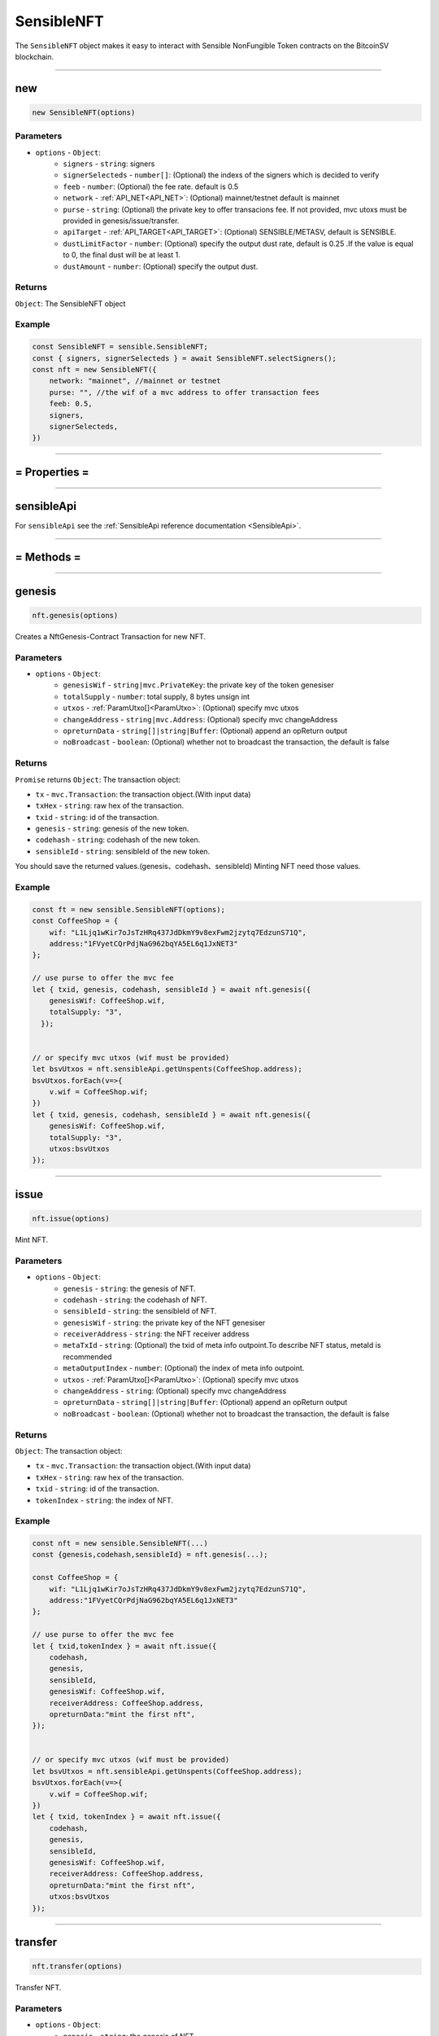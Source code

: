.. _SensibleNFT:

===========
SensibleNFT
===========

The ``SensibleNFT`` object makes it easy to interact with Sensible NonFungible Token contracts on the BitcoinSV blockchain.


------------------------------------------------------------------------------

new
=====================

.. code-block:: javascript

    new SensibleNFT(options)


----------
Parameters
----------

* ``options`` - ``Object``:
    * ``signers`` - ``string``: signers
    * ``signerSelecteds`` - ``number[]``:  (Optional) the indexs of the signers which is decided to verify
    * ``feeb`` - ``number``: (Optional) the fee rate. default is 0.5
    * ``network`` - :ref:`API_NET<API_NET>`: (Optional) mainnet/testnet default is mainnet
    * ``purse`` - ``string``: (Optional) the private key to offer transacions fee. If not provided, mvc utoxs must be provided in genesis/issue/transfer.
    * ``apiTarget`` - :ref:`API_TARGET<API_TARGET>`: (Optional) SENSIBLE/METASV, default is SENSIBLE.
    * ``dustLimitFactor`` - ``number``: (Optional)  specify the output dust rate, default is 0.25 .If the value is equal to 0, the final dust will be at least 1.
    * ``dustAmount`` - ``number``: (Optional) specify the output dust.


-------
Returns
-------

``Object``: The SensibleNFT object


-------
Example
-------

.. code-block:: javascript

    const SensibleNFT = sensible.SensibleNFT;
    const { signers, signerSelecteds } = await SensibleNFT.selectSigners();
    const nft = new SensibleNFT({
        network: "mainnet", //mainnet or testnet
        purse: "", //the wif of a mvc address to offer transaction fees
        feeb: 0.5,
        signers,
        signerSelecteds,
    })

------------------------------------------------------------------------------



= Properties =
=========

------------------------------------------------------------------------------


sensibleApi
=====================

For ``sensibleApi`` see the :ref:`SensibleApi reference documentation <SensibleApi>`.




------------------------------------------------------------------------------

= Methods =
============


------------------------------------------------------------------------------


genesis
=====================

.. code-block:: javascript

    nft.genesis(options)

Creates a NftGenesis-Contract Transaction for new NFT.


----------
Parameters
----------

* ``options`` - ``Object``:
    * ``genesisWif`` - ``string|mvc.PrivateKey``: the private key of the token genesiser
    * ``totalSupply`` - ``number``: total supply, 8 bytes unsign int
    * ``utxos`` - :ref:`ParamUtxo[]<ParamUtxo>`: (Optional)  specify mvc utxos
    * ``changeAddress`` - ``string|mvc.Address``: (Optional) specify mvc changeAddress
    * ``opreturnData`` - ``string[]|string|Buffer``: (Optional) append an opReturn output
    * ``noBroadcast`` - ``boolean``: (Optional) whether not to broadcast the transaction, the default is false


-------
Returns
-------

``Promise`` returns ``Object``: The transaction object:

- ``tx`` - ``mvc.Transaction``: the transaction object.(With input data)
- ``txHex`` - ``string``: raw hex of the transaction.
- ``txid`` - ``string``: id of the transaction.
- ``genesis`` - ``string``: genesis of the new token.
- ``codehash`` - ``string``: codehash of the new token.
- ``sensibleId`` - ``string``: sensibleId of the new token.

You should save the returned values.(genesis、codehash、sensibleId)
Minting NFT need those values.

-------
Example
-------

.. code-block:: javascript

    const ft = new sensible.SensibleNFT(options);
    const CoffeeShop = {
        wif: "L1Ljq1wKir7oJsTzHRq437JdDkmY9v8exFwm2jzytq7EdzunS71Q",
        address:"1FVyetCQrPdjNaG962bqYA5EL6q1JxNET3"
    };

    // use purse to offer the mvc fee
    let { txid, genesis, codehash, sensibleId } = await nft.genesis({
        genesisWif: CoffeeShop.wif,
        totalSupply: "3",
      });


    // or specify mvc utxos (wif must be provided)
    let bsvUtxos = nft.sensibleApi.getUnspents(CoffeeShop.address);
    bsvUtxos.forEach(v=>{
        v.wif = CoffeeShop.wif;
    })
    let { txid, genesis, codehash, sensibleId } = await nft.genesis({
        genesisWif: CoffeeShop.wif,
        totalSupply: "3",
        utxos:bsvUtxos
    });


------------------------------------------------------------------------------

issue
=====================

.. code-block:: javascript

    nft.issue(options)

Mint NFT.

----------
Parameters
----------

* ``options`` - ``Object``:
    * ``genesis`` - ``string``: the genesis of NFT.
    * ``codehash`` - ``string``: the codehash of NFT.
    * ``sensibleId`` - ``string``: the sensibleId of NFT.
    * ``genesisWif`` - ``string``: the private key of the NFT genesiser
    * ``receiverAddress`` - ``string``: the NFT receiver address
    * ``metaTxId`` - ``string``: (Optional) the txid of meta info outpoint.To describe NFT status, metaId is recommended
    * ``metaOutputIndex`` - ``number``: (Optional) the index of meta info outpoint.
    * ``utxos`` - :ref:`ParamUtxo[]<ParamUtxo>`: (Optional) specify mvc utxos
    * ``changeAddress`` - ``string``: (Optional) specify mvc changeAddress
    * ``opreturnData`` - ``string[]|string|Buffer``: (Optional) append an opReturn output
    * ``noBroadcast`` - ``boolean``: (Optional) whether not to broadcast the transaction, the default is false


-------
Returns
-------

``Object``: The transaction object:

- ``tx`` - ``mvc.Transaction``: the transaction object.(With input data)
- ``txHex`` - ``string``: raw hex of the transaction.
- ``txid`` - ``string``: id of the transaction.
- ``tokenIndex`` - ``string``: the index of NFT.

-------
Example
-------

.. code-block:: javascript

    const nft = new sensible.SensibleNFT(...)
    const {genesis,codehash,sensibleId} = nft.genesis(...);

    const CoffeeShop = {
        wif: "L1Ljq1wKir7oJsTzHRq437JdDkmY9v8exFwm2jzytq7EdzunS71Q",
        address:"1FVyetCQrPdjNaG962bqYA5EL6q1JxNET3"
    };

    // use purse to offer the mvc fee
    let { txid,tokenIndex } = await nft.issue({
        codehash,
        genesis,
        sensibleId,
        genesisWif: CoffeeShop.wif,
        receiverAddress: CoffeeShop.address,
        opreturnData:"mint the first nft",
    });


    // or specify mvc utxos (wif must be provided)
    let bsvUtxos = nft.sensibleApi.getUnspents(CoffeeShop.address);
    bsvUtxos.forEach(v=>{
        v.wif = CoffeeShop.wif;
    })
    let { txid, tokenIndex } = await nft.issue({
        codehash,
        genesis,
        sensibleId,
        genesisWif: CoffeeShop.wif,
        receiverAddress: CoffeeShop.address,
        opreturnData:"mint the first nft",
        utxos:bsvUtxos
    });


------------------------------------------------------------------------------


transfer
=====================

.. code-block:: javascript

    nft.transfer(options)

Transfer NFT.

----------
Parameters
----------

* ``options`` - ``Object``:
    * ``genesis`` - ``string``: the genesis of NFT.
    * ``codehash`` - ``string``: the codehash of NFT.
    * ``receiverAddress`` - ``string``: the NFT receiver address
    * ``senderPrivateKey(senderWif)`` - ``string|mvc.PrivateKey``: the private key of the NFT sender
    * ``tokenIndex`` - ``string``: the tokenIndex of NFT.
    * ``utxos`` - :ref:`ParamUtxo[]<ParamUtxo>`: (Optional)  specify mvc utxos which should be no more than 3
    * ``changeAddress`` - ``string|mvc.Address``: (Optional) specify mvc changeAddress
    * ``opreturnData`` - ``string[]|string|Buffer``: (Optional) append an opReturn output
    * ``noBroadcast`` - ``boolean``: (Optional) whether not to broadcast the transaction, the default is false

-------
Returns
-------

``Object``: The transaction object:

- ``tx`` - ``mvc.Transaction``: the transaction object.
- ``txHex`` - ``string``: raw hex of the transaction.
- ``txid`` - ``string``: id of the transaction.

-------
Example
-------

.. code-block:: javascript

    const nft = new sensible.SensibleNFT(...)
    const {genesis,codehash,sensibleId} = nft.genesis(...);

    const CoffeeShop = {
        wif: "L1Ljq1wKir7oJsTzHRq437JdDkmY9v8exFwm2jzytq7EdzunS71Q",
        address:"1FVyetCQrPdjNaG962bqYA5EL6q1JxNET3"
    };

    // use purse to offer the mvc fee
    let { txid } = await nft.transfer({
        codehash,
        genesis,
        senderPrivateKey: CoffeeShop.wif,
        receiverAddress: Alice.address,
        tokenIndex: "0",
      });


    // or specify nft utxos and mvc utxos (wif must be provided)
    let bsvUtxos = nft.sensibleApi.getUnspents(CoffeeShop.address);
    bsvUtxos.forEach(v=>{
        v.wif = CoffeeShop.wif;
    })

    let { txid } = await nft.transfer({
        codehash,
        genesis,
        senderPrivateKey: CoffeeShop.wif,
        receiverAddress: Alice.address,
        tokenIndex: "0",
        utxos: bsvUtxos
      });


------------------------------------------------------------------------------


sell
=====================

.. code-block:: javascript

    nft.sell(options)

| Sell NFT.
| This operation is composed of two transaction.
| 1. Create the sale-contract transaction.
| 2. Transfer the NFT to the sale-contract

----------
Parameters
----------

* ``options`` - ``Object``:
    * ``genesis`` - ``string``: the genesis of NFT.
    * ``codehash`` - ``string``: the codehash of NFT.
    * ``tokenIndex`` - ``string``: the tokenIndex of NFT.
    * ``sellerPrivateKey`` - ``string``: the private key of the NFT seller
    * ``satoshisPrice`` - ``number``: the satoshis price to sell.
    * ``utxos`` - :ref:`ParamUtxo[]<ParamUtxo>` : (Optional)  specify mvc utxos which should be no more than 3
    * ``changeAddress`` - ``string|mvc.Address``: (Optional) specify mvc changeAddress
    * ``opreturnData`` - ``string[]|string|Buffer``: (Optional) append an opReturn output
    * ``noBroadcast`` - ``boolean``: (Optional) whether not to broadcast the transaction, the default is false
    * ``middleChangeAddress`` - ``string|mvc.Address``: (Optional) the middle mvc changeAddress
    * ``middlePrivateKey`` - ``string|mvc.PrivateKey``: (Optional) the private key of the middle changeAddress


The number of mvc utxo inputs must not be greater than 3, or the transaction will failed.

The best practice is to determine the number of utxos in the address and merge them in advance.

-------
Returns
-------

``Object``: The transaction object:

- ``tx`` - ``mvc.Transaction``: the transaction object.
- ``txHex`` - ``string``: raw hex of the transaction.
- ``txid`` - ``string``: id of the transaction.
- ``sellTx`` - ``mvc.Transaction``: the sell transaction object.
- ``sellTxHex`` - ``string``: raw hex of the sell transaction.
- ``sellTxId`` - ``string``: id of the sell transaction.
-
-------
Example
-------

.. code-block:: javascript

    const nft = new sensible.SensibleNFT(...)

     let { sellTx, tx } = await nft.sell({
        codehash,
        genesis,
        sellerWif: CoffeeShop.privateKey.toWIF(),
        tokenIndex: "0",
        satoshisPrice: 10000,
      });

------------------------------------------------------------------------------


sell2
=====================

.. code-block:: javascript

    nft.sell2(options)

| *Not recommended. Generally, use sell.*
| Create the sale-contract transaction.
| After this operation is completed, you have to transfer the NFT to sellAddress

----------
Parameters
----------

* ``options`` - ``Object``:
    * ``genesis`` - ``string``: the genesis of NFT.
    * ``codehash`` - ``string``: the codehash of NFT.
    * ``tokenIndex`` - ``string``: the tokenIndex of NFT.
    * ``sellerPrivateKey`` - ``string``: the private key of the NFT seller
    * ``satoshisPrice`` - ``number``: the satoshis price to sell.
    * ``utxos`` - :ref:`ParamUtxo[]<ParamUtxo>`: (Optional)  specify mvc utxos which should be no more than 3
    * ``changeAddress`` - ``string|mvc.Address``: (Optional) specify mvc changeAddress
    * ``opreturnData`` - ``string[]|string|Buffer``: (Optional) append an opReturn output
    * ``noBroadcast`` - ``boolean``: (Optional) whether not to broadcast the transaction, the default is false

The number of mvc utxo inputs must not be greater than 3, or the transaction will failed.

The best practice is to determine the number of utxos in the address and merge them in advance.

-------
Returns
-------

``Object``: The transaction object:

- ``tx`` - ``mvc.Transaction``: the sell transaction object.
- ``txHex`` - ``string``: raw hex of the sell transaction.
- ``txid`` - ``string``: id of the sell transaction.
- ``sellAddress`` - ``string``: the sell address.

-------
Example
-------

.. code-block:: javascript

    const nft = new sensible.SensibleNFT(...)

    let { tx, sellAddress } = await nft.sell2({
        codehash,
        genesis,
        sellerWif: CoffeeShop.privateKey.toWIF(),
        tokenIndex: "0",
        satoshisPrice: 10000,
    });

------------------------------------------------------------------------------

cancelSell
=====================

.. code-block:: javascript

    nft.cancelSell(options)

| Cancel the sale of NFT.
| This operation is composed of two transaction.
| 1. Create the UnlockCheck-contract transaction.
| 2. Unlock the NFT-contract to transfer NFT back to it's owner.

----------
Parameters
----------

* ``options`` - ``Object``:
    * ``genesis`` - ``string``: the genesis of NFT.
    * ``codehash`` - ``string``: the codehash of NFT.
    * ``tokenIndex`` - ``string``: the tokenIndex of NFT.
    * ``sellerPrivateKey`` - ``string``: the private key of the NFT seller
    * ``satoshisPrice`` - ``number``: the satoshis price to sell.
    * ``utxos`` - :ref:`ParamUtxo[]<ParamUtxo>`: (Optional)  specify mvc utxos which should be no more than 3
    * ``sellUtxo`` - :ref:`SellUtxo<SellUtxo>`: (Optional)  specify the sell utxo
    * ``changeAddress`` - ``string|mvc.Address``: (Optional) specify mvc changeAddress
    * ``opreturnData`` - ``string[]|string|Buffer``: (Optional) append an opReturn output
    * ``noBroadcast`` - ``boolean``: (Optional) whether not to broadcast the transaction, the default is false
    * ``middleChangeAddress`` - ``string|mvc.Address``: (Optional) the middle mvc changeAddress
    * ``middlePrivateKey`` - ``string|mvc.PrivateKey``: (Optional) the private key of the middle changeAddress


The number of mvc utxo inputs must not be greater than 3, or the transaction will failed.

The best practice is to determine the number of utxos in the address and merge them in advance.

-------
Returns
-------

``Object``: The transaction object:

- ``tx`` - ``mvc.Transaction``: the transaction object.
- ``txHex`` - ``string``: raw hex of the transaction.
- ``txid`` - ``string``: id of the transaction.
- ``unlockCheckTx`` - ``mvc.Transaction``: the unlockCheck contract transaction object.
- ``unlockCheckTxHex`` - ``string``: raw hex of the unlockCheck contract transaction.
- ``unlockCheckTxId`` - ``string``: id of the unlockCheck contract transaction.
-
-------
Example
-------

.. code-block:: javascript

    const nft = new sensible.SensibleNFT(...)

    let { unlockCheckTx, tx } = await nft.cancelSell({
        codehash,
        genesis,
        tokenIndex: "1",
        sellerWif: CoffeeShop.privateKey.toWIF(),
    });
------------------------------------------------------------------------------


buy
=====================

.. code-block:: javascript

    nft.buy(options)

| Buy a NFT
| This operation is composed of two transaction.
| 1. Create the UnlockCheck-contract transaction.
| 2. Unlock the NFT-contract to transfer NFT to buyer.

----------
Parameters
----------

* ``options`` - ``Object``:
    * ``genesis`` - ``string``: the genesis of NFT.
    * ``codehash`` - ``string``: the codehash of NFT.
    * ``tokenIndex`` - ``string``: the tokenIndex of NFT.
    * ``buyerPrivateKey(buyerWif)`` - ``string|mvc.PrivateKey``: the private key of the NFT seller
    * ``utxos`` - :ref:`ParamUtxo[]<ParamUtxo>`: (Optional)  specify mvc utxos which should be no more than 3
    * ``sellUtxo`` - :ref:`SellUtxo<SellUtxo>`: (Optional)  specify the sellUtxo
    * ``changeAddress`` - ``string|mvc.Address``: (Optional) specify mvc changeAddress
    * ``opreturnData`` - ``string[]|string|Buffer``: (Optional) append an opReturn output
    * ``noBroadcast`` - ``boolean``: (Optional) whether not to broadcast the transaction, the default is false
    * ``middleChangeAddress`` - ``string|mvc.Address``: (Optional) the middle mvc changeAddress
    * ``middlePrivateKey`` - ``string|mvc.PrivateKey``: (Optional) the private key of the middle changeAddress


The number of mvc utxo inputs must not be greater than 3, or the transaction will failed.

The best practice is to determine the number of utxos in the address and merge them in advance.

-------
Returns
-------

``Object``: The transaction object:

- ``tx`` - ``mvc.Transaction``: the transaction object.
- ``txHex`` - ``string``: raw hex of the transaction.
- ``txid`` - ``string``: id of the transaction.
- ``unlockCheckTx`` - ``mvc.Transaction``: the unlockCheck contract transaction object.
- ``unlockCheckTxHex`` - ``string``: raw hex of the unlockCheck contract transaction.
- ``unlockCheckTxId`` - ``string``: id of the unlockCheck contract transaction.

-------
Example
-------

.. code-block:: javascript

    const nft = new sensible.SensibleNFT(...)

    let { unlockCheckTx, tx } = await nft.buy({
        codehash,
        genesis,
        tokenIndex: "0",
        buyerWif: Alice.privateKey.toWIF(),
    });

------------------------------------------------------------------------------


unsignGenesis
=====================

.. code-block:: javascript

    nft.unsignGenesis(options)

Create an unsigned transaction for genesis

----------
Parameters
----------

* ``options`` - ``Object``:
    * ``totalSupply`` - ``string``: total supply, 8 bytes unsign int
    * ``genesisPublicKey`` - ``string|mvc.PublicKey``: the public key of the token genesiser
    * ``utxos`` - :ref:`ParamUtxo[]<ParamUtxo>`: (Optional)  specify mvc utxos
    * ``changeAddress`` - ``string|mvc.Address``: (Optional) specify mvc changeAddress
    * ``opreturnData`` - ``string[]|string|Buffer``: (Optional) append an opReturn output

-------
Returns
-------

``Promise`` returns ``Object``:

- ``tx`` - ``mvc.Transaction``: unsigned transaction object.
- ``sigHashList`` - :ref:`SigHashInfo[]<SigHashInfo>`: sighash info list

sigHashList contains all the input that needs to be signed.

The signature method can refer to :ref:`signSigHashList<signSigHashList>`

-------
Example
-------

.. code-block:: javascript

    const nft = new sensible.SensibleNFT(...)
    const {...,genesis,codehash,sensibleId} = nft.genesis(...);

    const CoffeeShop = {
        wif: "L1Ljq1wKir7oJsTzHRq437JdDkmY9v8exFwm2jzytq7EdzunS71Q",
        address:"1FVyetCQrPdjNaG962bqYA5EL6q1JxNET3"
    };

    let { tx, sigHashList } = await nft.unsignGenesis({
        genesisPublicKey: CoffeeShop.publicKey,
        totalSupply: "3",
    });

    nft.sign(tx, sigHashList, signSigHashList(sigHashList));

    await nft.sensibleApi.broadcast(tx.serialize(true));


------------------------------------------------------------------------------



unsignIssue
=====================

.. code-block:: javascript

    nft.unsignIssue(options)

Create an unsigned transaction for issue

----------
Parameters
----------

* ``options`` - ``Object``:
    * ``genesis`` - ``string``: the genesis of token.
    * ``codehash`` - ``string``: the codehash of token.
    * ``sensibleId`` - ``string``: the sensibleId of token.
    * ``genesisPublicKey`` - ``string|mvc.PublicKey``: the private key of the token genesiser
    * ``receiverAddress`` - ``string``: the token receiver address
    * ``metaTxId`` - ``string``: (Optional) the txid of meta info outpoint.To describe NFT status, metaId is recommended
    * ``metaOutputIndex`` - ``number``: (Optional) the index of meta info outpoint..
    * ``utxos`` - :ref:`ParamUtxo[]<ParamUtxo>`: (Optional) specify mvc utxos
    * ``changeAddress`` - ``string``: (Optional) specify mvc changeAddress
    * ``opreturnData`` - ``string[]|string|Buffer``: (Optional) append an opReturn output


-------
Returns
-------

``Promise`` returns ``Object``:

- ``tx`` - ``mvc.Transaction``: the transaction object.
- ``sigHashList`` - :ref:`SigHashInfo[]<SigHashInfo>`: sighash info

sigHashList contains all the input that needs to be signed.

The signature method can refer to :ref:`signSigHashList<signSigHashList>`

-------
Example
-------

.. code-block:: javascript

    const nft = new sensible.SensibleNFT(...)
    const {...,genesis,codehash,sensibleId} = nft.genesis(...);

    const CoffeeShop = {
        wif: "L1Ljq1wKir7oJsTzHRq437JdDkmY9v8exFwm2jzytq7EdzunS71Q",
        address:"1FVyetCQrPdjNaG962bqYA5EL6q1JxNET3",
        publicKey:"",
    };

    let { tx, sigHashList } = await nft.unsignIssue({
        codehash,
        genesis,
        sensibleId,
        genesisPublicKey: CoffeeShop.publicKey.toString(),
        receiverAddress: CoffeeShop.address.toString(),
     });

    nft.sign(tx, sigHashList, signSigHashList(sigHashList));

    await sensibleApi.broadcast(tx.serialize(true));

------------------------------------------------------------------------------


unsignTransfer
=====================

.. code-block:: javascript

    nft.unsignTransfer(options)


Create an unsigned transaction for transfer

----------
Parameters
----------

* ``options`` - ``Object``: the options used for deployment.
    * ``genesis`` - ``string``: the genesis of token.
    * ``codehash`` - ``string``: the codehash of token.
    * ``tokenIndex`` - ``string``: the tokenIndex of NFT.
    * ``senderPublicKey`` - ``string|mvc.PublicKey``: the public key of the NFT sender
    * ``receiverAddress`` - ``string|mvc.Address``: the NFT receiver address
    * ``utxos`` - :ref:`ParamUtxo[]<ParamUtxo>`: (Optional) specify mvc utxos
    * ``changeAddress`` - ``string|mvc.Address``: (Optional) specify mvc changeAddress
    * ``opreturnData`` - ``string[]|string|Buffer``: (Optional) append an opReturn output

-------
Returns
-------

``Promise`` returns ``Object``:

- ``tx`` - ``mvc.Transaction``: the transaction object.
- ``sigHashList`` - :ref:`SigHashInfo[]<SigHashInfo>`: sighash info

sigHashList contains all the input that needs to be signed.

The signature method can refer to :ref:`signSigHashList<signSigHashList>`

-------
Example
-------

.. code-block:: javascript

    const nft = new sensible.SensibleNFT(...)

    const CoffeeShop = {
        wif: "L1Ljq1wKir7oJsTzHRq437JdDkmY9v8exFwm2jzytq7EdzunS71Q",
        address:"1FVyetCQrPdjNaG962bqYA5EL6q1JxNET3"
    };

    let { tx, sigHashList } = await nft.unsignTransfer({
        codehash,
        genesis,
        senderPublicKey: CoffeeShop.publicKey,
        receiverAddress: Alice.address.toString(),
        tokenIndex: "0",
    });

    nft.sign(tx, sigHashList, signSigHashList(sigHashList));

    await nft.sensibleApi.broadcast(tx.serialize(true));



------------------------------------------------------------------------------




getGenesisEstimateFee
=====================

.. code-block:: javascript

    nft.getGenesisEstimateFee(options)

Estimate the cost of genesis

The cost mainly depends on the number of mvc utxo inputs.

----------
Parameters
----------

* ``options`` - ``Object``:
    * ``opreturnData`` - ``Array``: (Optional) append an opReturn output
    * ``utxoMaxCount`` - ``Number``: (Optional) Maximum number of BSV UTXOs supported, the default is 10.

-------
Returns
-------
``Promise`` returns ``Number``: The fee amount estimated.

-------
Example
-------

.. code-block:: javascript

    let estimateFee = await nft.getGenesisEstimateFee({
        utxoMaxCount: 1,
    });


------------------------------------------------------------------------------


getIssueEstimateFee
=====================

.. code-block:: javascript

    nft.getIssueEstimateFee(options)

Estimate the cost of issue

----------
Parameters
----------

* ``options`` - ``Object``:
    * ``sensibleId`` - ``string``: the sensibleId of token.
    * ``genesisPublicKey`` - ``string|mvc.PublicKey``: the public key of token genesiser.
    * ``opreturnData`` - ``string[]|string|Buffer``: (Optional) append an opReturn output
    * ``utxoMaxCount`` - ``number``: (Optional) Maximum number of BSV UTXOs supported, the default is 10.


-------
Returns
-------
``Promise`` returns ``Number``: The fee amount estimated.


-------
Example
-------

.. code-block:: javascript

    const nft = new sensible.SensibleNFT(...);
    const {...,genesis,codehash,sensibleId} = nft.genesis(options);

    const CoffeeShop = {
        address:"1FVyetCQrPdjNaG962bqYA5EL6q1JxNET3",
        publicKey:"02fe9584308dcab1c934cd82329d099152115cb9acced8e4413380333bbcb7520d",
    };

    let estimateFee = await nft.getIssueEstimateFee({
        sensibleId,
        genesisPublicKey: CoffeeShop.publicKey,
    });



------------------------------------------------------------------------------

getTransferEstimateFee
=====================

.. code-block:: javascript

    nft.getTransferEstimateFee(options)

Estimate the cost of transfer

----------
Parameters
----------

* ``options`` - ``Object``:
    * ``genesis`` - ``string``: the genesis of token.
    * ``codehash`` - ``string``: the codehash of token.
    * ``tokenIndex`` - ``string``:  the tokenIndex of NFT.
    * ``senderPrivateKey(senderWif)`` - ``string|mvc.PrivateKey``: (Optional) the private key of the token sender,can be wif or other format
    * ``senderPublicKey`` - ``string|mvc.PublicKey``: (Optional) the public key of the token sender
    * ``opreturnData`` - ``string[]|string|Buffer``: (Optional) append an opReturn output
    * ``utxoMaxCount`` - ``number``: (Optional) Maximum number of BSV UTXOs supported, the default is 10.

One of senderPrivateKey and senderPublicKey must be provided.

-------
Returns
-------
``Promise`` returns ``Number``: The fee amount estimated.

-------
Example
-------

.. code-block:: javascript

    //get genesis/codehash from genesis.
    const {...,genesis,codehash} = nft.genesis(options);

    const CoffeeShop = {
        address:"1FVyetCQrPdjNaG962bqYA5EL6q1JxNET3",
        publicKey:"02fe9584308dcab1c934cd82329d099152115cb9acced8e4413380333bbcb7520d",
    };

    let estimateFee = await nft.getTransferEstimateFee({
        genesis,
        codehash,
        tokenIndex: "0",
        senderPublicKey: CoffeeShop.publicKey,
    });

------------------------------------------------------------------------------


getSellEstimateFee
=====================

.. code-block:: javascript

    nft.getSellEstimateFee(options)

Estimate the cost of sell

----------
Parameters
----------

* ``options`` - ``Object``:
    * ``genesis`` - ``string``: the genesis of token.
    * ``codehash`` - ``string``: the codehash of token.
    * ``tokenIndex`` - ``string``:  the tokenIndex of NFT.
    * ``senderPrivateKey(senderWif)`` - ``string|mvc.PrivateKey``: (Optional) the private key of the token sender,can be wif or other format
    * ``senderPublicKey`` - ``string|mvc.PublicKey``: (Optional)  the public key of the token sender
    * ``opreturnData`` - ``string[]|string|Buffer``: (Optional) append an opReturn output
    * ``utxoMaxCount`` - ``number``: (Optional) Maximum number of BSV UTXOs supported, the default is 3.

One of senderPrivateKey and senderPublicKey must be provided.

-------
Returns
-------
``Promise`` returns ``number``: The fee amount estimated.

-------
Example
-------

.. code-block:: javascript

    const nft = new sensible.SensibleNFT({})

    let estimateFee = await nft.getSellEstimateFee({
        codehash,
        genesis,
        senderWif: CoffeeShop.privateKey.toWIF(),
        tokenIndex: "0"
    });

------------------------------------------------------------------------------


getSell2EstimateFee
=====================

.. code-block:: javascript

    nft.getSell2EstimateFee(options)

Estimate the cost of sell

----------
Parameters
----------

* ``options`` - ``Object``:
    * ``genesis`` - ``string``: the genesis of token.
    * ``codehash`` - ``string``: the codehash of token.
    * ``opreturnData`` - ``string[]|string|Buffer``: (Optional) append an opReturn output
    * ``utxoMaxCount`` - ``number``: (Optional) Maximum number of BSV UTXOs supported, the default is 3.


-------
Returns
-------
``Promise`` returns ``number``: The fee amount estimated.

-------
Example
-------

.. code-block:: javascript

    const nft = new sensible.SensibleNFT({})

    let estimateFee = await nft.getSell2EstimateFee({
        codehash,
        genesis,
    });

------------------------------------------------------------------------------


getCancelSellEstimateFee
=====================

.. code-block:: javascript

    nft.getCancelSellEstimateFee(options)

Estimate the cost of sell

----------
Parameters
----------

* ``options`` - ``Object``:
    * ``genesis`` - ``string``: the genesis of token.
    * ``codehash`` - ``string``: the codehash of token.
    * ``tokenIndex`` - ``string``:  the tokenIndex of NFT.
    * ``senderPrivateKey(senderWif)`` - ``string|mvc.PrivateKey``: (Optional) the private key of the token sender,can be wif or other format
    * ``senderPublicKey`` - ``string|mvc.PublicKey``: (Optional) the public key of the token sender
    * ``sellUtxo`` - :ref:`SellUtxo<SellUtxo>`: SellUtxo
    * ``opreturnData`` - ``string[]|string|Buffer``: (Optional) append an opReturn output
    * ``utxoMaxCount`` - ``number``: (Optional) Maximum number of BSV UTXOs supported, the default is 3.

One of senderPrivateKey and senderPublicKey must be provided.

-------
Returns
-------
``Promise`` returns ``number``: The fee amount estimated.

-------
Example
-------

.. code-block:: javascript

    const nft = new sensible.SensibleNFT({})

    let estimateFee = await nft.getSellEstimateFee({
        codehash,
        genesis,
        senderWif: CoffeeShop.privateKey.toWIF(),
        tokenIndex: "0"
    });

------------------------------------------------------------------------------


setDustThreshold
=====================

.. code-block:: javascript

    nft.setDustThreshold(options)

Set dust. DustAmount has a higher priority than dustLimitFactor.

Notice, too low dust will be rejected by miner.

----------
Parameters
----------

1. ``options`` - ``Object``: The options used for deployment.
    * ``dustLimitFactor`` - ``number``: (optional): specify the output dust rate, default is 0.25 .If the value is equal to 0, the final dust will be at least 1.
    * ``dustAmount`` - ``number`` (optional): specify the output dust

-------
Returns
-------

none

-------
Example
-------

.. code-block:: javascript

    nft.setDustThreshold({
        dustLimitFactor: 0.25
    )

    nft.setDustThreshold({
        dustAmount: 1
    })



------------------------------------------------------------------------------


sign
=====================

.. code-block:: javascript

    nft.sign(options)

 Update the signature of the transaction

----------
Parameters
----------

1. ``options`` - ``Object``:
    * ``tx`` - ``mvc.Transaction``: the genesis of token.
    * ``sigHashList`` - :ref:`SigHashInfo[]<SigHashInfo>`: the codehash of token.
    * ``sigList`` - :ref:`SigInfo[]<SigInfo>` :  token receivers.[{address:'xxx',amount:'1000'}]


-------
Returns
-------

none

-------
Example
-------

.. code-block:: javascript

    const nft = new sensible.SensibleNFT(..);
    let { tx, sigHashList } = await nft.unsignGenesis({
        tokenName: "CoffeeCoin",
        tokenSymbol: "CC",
        decimalNum: 8,
        genesisPublicKey: CoffeeShop.publicKey,
        utxos,
    });

    let sigList = signSigHashList(sigHashList);

    nft.sign(tx, sigHashList, sigList);

    await sensibleApi.broadcast(tx.serialize(true));




------------------------------------------------------------------------------


broadcast
=====================

.. code-block:: javascript

    nft.broadcast(txHex)

Broadcast a transaction

----------
Parameters
----------

* ``txHex`` - ``string``: the raw hex of transaction


-------
Returns
-------

``Promise`` returns ``string``: the txid of transaction

-------
Example
-------

.. code-block:: javascript

    const {...,txHex} = nft.genesis({...,noBroadcast:true});

    let txid = await nft.broadcast(txHex);
    console.log(txid);

------------------------------------------------------------------------------



dumpTx
=====================

.. code-block:: javascript

    nft.dumpTx(tx)

Dump transaction.

----------
Parameters
----------

* ``tx`` - ``mvc.Transaction``: the transaction to dump


-------
Returns
-------

none

-------
Example
-------

.. code-block:: javascript

    const {...,tx} = nft.genesis(options);

    nft.dumpTx(tx);

    > =============================================================================================
    Summary
    txid:     22ad1c67cb4611eb0cf451861d9c67aae835537468e06abdccac0e71c487019c
    Size:     3758
    Fee Paid: 0.00001893
    Fee Rate: 0.5037 sat/B
    Detail:   1 Inputs, 2 Outputs
    ----------------------------------------------------------------------------------------------

    =>0    1MxFhEQ1fMkqaYJEKqRUGiz76ZjNJJ9ncm    9.13627305 BSV
        lock-size:   25
        unlock-size: 107
        via 3d1ce4a600298cd960f713125d88e4cfefbfa116ac640a184fd1130b044b3fb0 [2]

    Input total: 9.13627305 BSV
    ----------------------------------------------------------------------------------------------

    =>0    nonstandard                           0.00002784 BSV
        size: 3555

    =>1    1MxFhEQ1fMkqaYJEKqRUGiz76ZjNJJ9ncm    9.13622628 BSV
        size: 25

    Output total: 9.13625412 BSV
    =============================================================================================

------------------------------------------------------------------------------


getSummary
=====================

.. code-block:: javascript

    nft.getSummary(address)

Query the nft summary infos of address.


----------
Parameters
----------

* ``address`` - ``string``: token address.

-------
Returns
-------

``Promise`` returns :ref:`NonFungibleTokenSummary[]<NonFungibleTokenSummary>`

-------
Example
-------

.. code-block:: javascript

    const nft = new SensibleNFT({});

    let summarys = await nft.getSummary("1FVyetCQrPdjNaG962bqYA5EL6q1JxNET3");
    console.log(summarys)
    >
    [
       {
            codehash: '0d0fc08db6e27dc0263b594d6b203f55fb5282e2',
            genesis: 'b7ee2f4e92d4d4e5f1959106bd4d87437b3d8341',
            sensibleId: '03403cc27a7c95e283789e0f147222a1b3611e063620889897fae498c798213400000000',
            count: 3,
            pendingCount: 0,
            metaTxId: '8424d5efb0c11f574d7f045959bdc233c17804312c9ca1e196cebdae2b2646ea',
            metaOutputIndex: 1,
            supply: 3
        }
    ]

------------------------------------------------------------------------------


getSummaryDetail
=====================

.. code-block:: javascript

    nft.getSummaryDetail(codehash, genesis, address[, cursor][, size])

Query the nft summary infos of address.

----------
Parameters
----------

* ``codehash`` - ``string``: the codehash of token
* ``genesis`` - ``string``: the genesis of token
* ``address`` - ``string``: the owner address of token
* ``cursor`` - ``number``: (Optional) the cursor of records.
* ``size`` - ``number``: (Optional) the number of records.


-------
Returns
-------

``Promise`` returns :ref:`NonFungibleTokenUnspent[]<NonFungibleTokenUnspent>`

-------
Example
-------

.. code-block:: javascript

    const nft = new SensibleNFT({});

    let summarys = await nft.getSummaryDetail("0d0fc08db6e27dc0263b594d6b203f55fb5282e2","8b3a2aac0aa3ed60745898ffaba10891ec09b97b","1FVyetCQrPdjNaG962bqYA5EL6q1JxNET3",0,10);
    console.log(summarys)
    >
    [
        {
            txId: '987a56b4018643b70f088f0c84f62d8fe2208f7d192780704ab86c89b24a362b',
            outputIndex: 1,
            tokenAddress: '1FVyetCQrPdjNaG962bqYA5EL6q1JxNET3',
            tokenIndex: '0',
            metaTxId: '8424d5efb0c11f574d7f045959bdc233c17804312c9ca1e196cebdae2b2646ea',
            metaOutputIndex: 1
        }
    ]


------------------------------------------------------------------------------

getSupplyInfo
=====================

.. code-block:: javascript

    nft.getSupplyInfo(sensibleId)

Query the supply info of NFT

----------
Parameters
----------

* ``sensibleId`` - ``string``:the sensibleId of NFT


-------
Returns
-------

``Promise`` returns ``Object``:

- ``totalSupply`` - ``string``: the totalSupply of NFT.
- ``circulation`` - ``string``: the circulation of NFT.

-------
Example
-------

.. code-block:: javascript

    const nft = new sensible.SensibleNFT({});

    let info = await nft.getSupplyInfo(
        "4ccb43fe73d0da8991327a712b62ea02b61779c575ccf119faf62dfac1d5fb0e00000000"
    );
    console.log(info)

    >{ totalSupply: '3', circulation: '2' }

------------------------------------------------------------------------------


getSellList
=====================

.. code-block:: javascript

    nft.getSellList(codehash, genesis[, cursor][, size])

Query sell list of NFT tokens

----------
Parameters
----------

* ``codehash`` - ``string``:the codehash of NFT
* ``genesis`` - ``string``: the genesis of NFT
* ``cursor`` - ``string``: (Optional) the default is 0.
* ``size`` - ``number``: (Optional) size of page. the default is 20.


-------
Returns
-------

``Promise`` returns :ref:`NftSellUtxo[]<NftSellUtxo>` : utxos of sell contract

-------
Example
-------

.. code-block:: javascript

    const nft = new sensible.SensibleNFT({});

    let sellUtxos = await nft.getSellList('0d0fc08db6e27dc0263b594d6b203f55fb5282e2', '8b3a2aac0aa3ed60745898ffaba10891ec09b97b',0,10);
    console.log(sellUtxos)
    >[
        {
            codehash: '0d0fc08db6e27dc0263b594d6b203f55fb5282e2',
            genesis: '8b3a2aac0aa3ed60745898ffaba10891ec09b97b',
            tokenIndex: '1',
            txId: '62b37ce3bb9f2b146abef0faa4dcc7dd6d9266880923b0ae5a1237bf2b4c25cf',
            outputIndex: 0,
            sellerAddress: '1FVyetCQrPdjNaG962bqYA5EL6q1JxNET3',
            satoshisPrice: 2100
        }
    ]

------------------------------------------------------------------------------


getSellListByAddress
=====================

.. code-block:: javascript

    nft.getSellListByAddress(address[, cursor][, size])

Query sell list of NFT tokens

----------
Parameters
----------

* ``address`` - ``string``: seller's address
* ``cursor`` - ``string``: (Optional) the default is 0.
* ``size`` - ``number``: (Optional) size of page. the default is 20.


-------
Returns
-------

``Promise`` returns :ref:`NftSellUtxo[]<NftSellUtxo>` : utxos of sell-contract

-------
Example
-------

.. code-block:: javascript

    const nft = new sensible.SensibleNFT({});

    let sellList = await nft.getSellListByAddress(
        "1FVyetCQrPdjNaG962bqYA5EL6q1JxNET3",0,1
    );
    console.log(sellList);

    >[{
        codehash: '0d0fc08db6e27dc0263b594d6b203f55fb5282e2',
        genesis: '8b3a2aac0aa3ed60745898ffaba10891ec09b97b',
        tokenIndex: '1',
        txId: '62b37ce3bb9f2b146abef0faa4dcc7dd6d9266880923b0ae5a1237bf2b4c25cf',
        outputIndex: 0,
        sellerAddress: '1FVyetCQrPdjNaG962bqYA5EL6q1JxNET3',
        satoshisPrice: 2100
    }]
------------------------------------------------------------------------------


getCodehashAndGensisByTx
=========================

.. code-block:: javascript

    getCodehashAndGensisByTx(genesisTx,genesisOutputIndex)

Get codehash and genesis from genesis tx.

----------
Parameters
----------

* ``genesisTx`` - ``mvc.Transaction``: the genesis transaction.
* ``genesisOutputIndex`` - ``number``: (Optional) the outputIndex of the TokenGenesis contract. Default is 0.


-------
Returns
-------

``Object``:

* ``genesis`` - ``string``: the genesis of token.
* ``codehash`` - ``string``: the codehash of token.
* ``sensibleId`` - ``string``: the sensibleId of token.

-------
Example
-------

.. code-block:: javascript

    const {tx} = nft.genesis(options);

    const {genesis,codehash,sensibleId} = nft.getCodehashAndGensisByTx(tx);

------------------------------------------------------------------------------


= Static Methods =
===================


selectSigners
==============

.. code-block:: javascript

    SensibleNFT.selectSigners(signerConfigs)

select available signers

3/5 signers are required to provide transaction correlation.

The function is decide which 3 signers will be used. (with the fastest response)

----------
Parameters
----------

* ``signerConfigs`` - :ref:`SignerConfig[]<SignerConfig>`: (Optional) The signers for the token to instantiate

If the signerConfigs is not provided, the :ref:`default<defaultSignerConfigs>` will be used.

-------
Returns
-------

``Object``:

* ``signers`` - :ref:`SignerConfig[]<SignerConfig>` signers
* ``signerSelecteds`` - ``number[]``: the selected index of signers.

-------
Example
-------

.. code-block:: javascript

    const SensibleNFT = sensible.SensibleNFT;
    const { signers, signerSelecteds } = await SensibleNFT.selectSigners();
    const nft = new SensibleNFT({
        network: "testnet", //mainnet or testnet
        purse: "", //the wif of a mvc address to offer transaction fees
        feeb: 0.5,
        signers,
        signerSelecteds,
    })


------------------------------------------------------------------------------

isSupportedToken
=====================

.. code-block:: javascript

    SensibleNFT.isSupportedToken(codehash)

The SDK only supports tokens with specified version codehash.

----------
Parameters
----------

* ``codehash`` - ``string``: the codehash of token.


-------
Returns
-------

``boolean``: is token supported

-------
Example
-------

.. code-block:: javascript

    let isSupported = sensible.SensibleNFT.isSupportedToken("0d0fc08db6e27dc0263b594d6b203f55fb5282e2");
    console.log(isSupported);

    >true

------------------------------------------------------------------------------



parseTokenScript
=====================

.. code-block:: javascript

    SensibleNFT.parseTokenScript(scriptBuf,[network])

a function to parse output script

----------
Parameters
----------

1. ``scriptBuf`` - ``Buffer``: The token script buffer
2. ``network`` - :ref:`API_NET<API_NET>`: (Optional) network

-------
Returns
-------

``Object``: The transaction object:

- ``codehash`` - ``string``: the codehash of token
- ``genesis`` - ``string``: the genesis of token.
- ``sensibleId`` - ``string`` the sensibleId of token.
- ``metaidOutpoint`` - :ref:`MetaidOutpoint<MetaidOutpoint>`: NFT State.
- ``genesisFlag`` - ``number``: is the NftGenesis contract or not.
- ``nftAddress`` - ``string``: owner's address
- ``totalSupply`` - ``BN``: total supply
- ``tokenIndex`` - ``BN``: the index of NFT
- ``genesisHash`` - ``string``: the token genesisHash
- ``rabinPubKeyHashArrayHash`` - ``string``: the token rabinPubKeyHashArrayHash
- ``sensibleID`` - :ref:`SensibleID<SensibleID>`: the token sensibleID
- ``protoVersion`` - ``number``: the proto version
- ``protoType`` - ``number``: the proto type

-------
Example
-------

.. code-block:: javascript

    const tx = new mvc.Transaction(rawHex);
    const scriptBuf = tx.outputs[0].scriptBuf
    let { tokenAmount } = await nft.parseTokenScript(scriptBuf);
    console.log(tokenAmount.toString('hex'));

------------------------------------------------------------------------------
